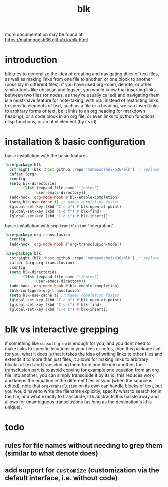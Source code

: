 #+title:      blk
more documentation may be found at https://mahmoodsh36.github.io/blk.html
* introduction
blk tries to generalize the idea of creating and navigating titles of text files, as well as making links from one file to another, or one block to another (possibly in different files). if you have used org-roam, denote, or other similar tools like obsidian and logseq, you would know that inserting links between two files (or nodes, as they're usually called) and navigating them is a must-have feature for note-taking, with ~blk~, instead of restricting links to specific elements of text, such as a file or a heading, we can insert links to arbitrary forms of text, be it links to an org heading (or markdown heading), or a code block in an org file, or even links to python functions, elisp functions, or an html element (by its id).
* installation & basic configuration
basic installation with the basic features

#+begin_src emacs-lisp :eval no
  (use-package blk
    :straight (blk :host github :repo "mahmoodsheikh36/blk") ;; replace with :quelpa if needed
    :after (org)
    :config
    (setq blk-directories
          (list (expand-file-name "~/notes")
                user-emacs-directory))
    (add-hook 'org-mode-hook #'blk-enable-completion)
    (setq blk-use-cache t) ;; makes completion faster
    (global-set-key (kbd "C-c o") #'blk-open-at-point)
    (global-set-key (kbd "C-c f") #'blk-find)
    (global-set-key (kbd "C-c i") #'blk-insert))
#+end_src

basic installation with ~org-transclusion~ "integration"

#+begin_src emacs-lisp :eval no
  (use-package org-transclusion
    :config
    (add-hook 'org-mode-hook #'org-transclusion-mode))

  (use-package blk
    :straight (blk :host github :repo "mahmoodsheikh36/blk") ;; replace with :quelpa if needed
    :after (org org-transclusion)
    :config
    (setq blk-directories
          (list (expand-file-name "~/notes")
                user-emacs-directory))
    (add-hook 'org-mode-hook #'blk-enable-completion)
    (blk-configure-org-transclusion)
    (setq blk-use-cache t) ;; makes completion faster
    (global-set-key (kbd "C-c o") #'blk-open-at-point)
    (global-set-key (kbd "C-c f") #'blk-find)
    (global-set-key (kbd "C-c i") #'blk-insert))
#+end_src
* blk vs interactive grepping
if something like ~consult-grep~ is enough for you, and you dont need to make links to specific locations in your files or notes, then this package isnt for you, what it does is that it takes the idea of writing links to other files and extends it to more than just files, it allows for making links to arbitrary blocks of text and transcluding them from one file into another, the transclusion part is to avoid copying for example one equation from an org file into another, you can simply transclude it by its id, this reduces work and keeps the equation in the different files in sync (when the source is edited).
note that ~org-transclusion~ on its own can handle blocks of text, but you would have to write the filename explicitly, specify what to search for in the file, and what exactly to transclude, ~blk~ abstracts this hassle away and allows for unambiguous transclusions (as long as the destination's id is unique).
* todo
** rules for file names without needing to grep them (similar to what denote does)
** add support for ~customize~ (customization via the default interface, i.e. without code)